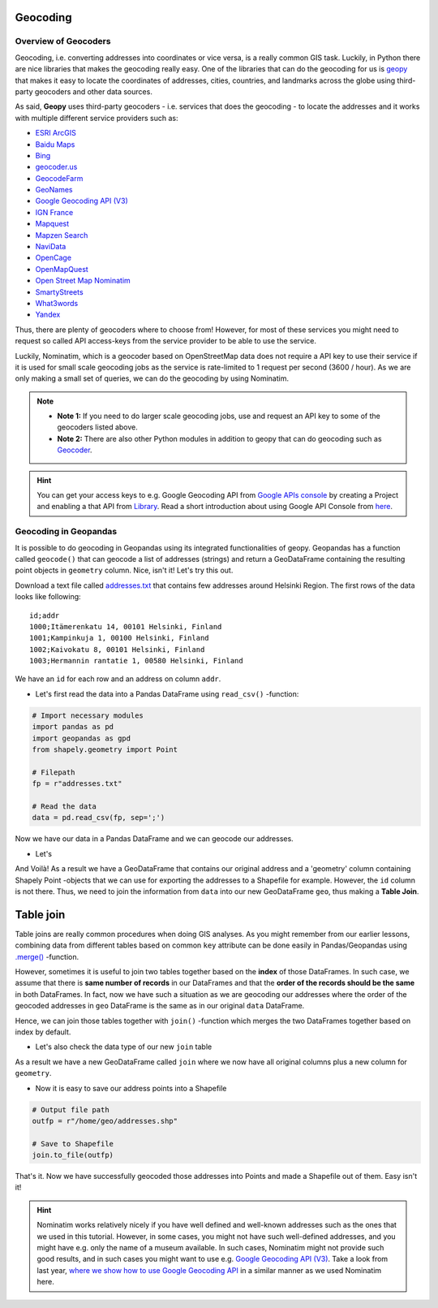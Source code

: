 Geocoding
=========

Overview of Geocoders
---------------------

Geocoding, i.e. converting addresses into coordinates or vice versa, is
a really common GIS task. Luckily, in Python there are nice libraries
that makes the geocoding really easy. One of the libraries that can do
the geocoding for us is
`geopy <http://geopy.readthedocs.io/en/1.11.0/>`__ that makes it easy to
locate the coordinates of addresses, cities, countries, and landmarks
across the globe using third-party geocoders and other data sources.

As said, **Geopy** uses third-party geocoders - i.e. services that does
the geocoding - to locate the addresses and it works with multiple
different service providers such as:

-  `ESRI
   ArcGIS <http://resources.arcgis.com/en/help/arcgis-rest-api/>`__
-  `Baidu
   Maps <http://developer.baidu.com/map/webservice-geocoding.htm>`__
-  `Bing <http://www.microsoft.com/maps/developers/web.aspx>`__
-  `geocoder.us <http://geocoder.us/>`__
-  `GeocodeFarm <https://www.geocodefarm.com/>`__
-  `GeoNames <http://www.geonames.org/>`__
-  `Google Geocoding API
   (V3) <https://developers.google.com/maps/documentation/geocoding/>`__
-  `IGN
   France <http://api.ign.fr/tech-docs-js/fr/developpeur/search.html>`__
-  `Mapquest <http://www.mapquestapi.com/geocoding/>`__
-  `Mapzen Search <https://mapzen.com/projects/search/>`__
-  `NaviData <http://navidata.pl>`__
-  `OpenCage <http://geocoder.opencagedata.com/api.html>`__
-  `OpenMapQuest <http://developer.mapquest.com/web/products/open/geocoding-service>`__
-  `Open Street Map Nominatim <https://wiki.openstreetmap.org/wiki/Nominatim>`__
-  `SmartyStreets <https://smartystreets.com/products/liveaddress-api>`__
-  `What3words <http://what3words.com/api/reference>`__
-  `Yandex <http://api.yandex.com/maps/doc/intro/concepts/intro.xml>`__

Thus, there are plenty of geocoders where to choose from! However, for most of these services you might need to
request so called API access-keys from the service provider to be able to use the service.

Luckily, Nominatim, which is a geocoder based on OpenStreetMap data does not require a API key to use their service
if it is used for small scale geocoding jobs as the service is rate-limited to 1 request per second (3600 / hour).
As we are only making a small set of queries, we can do the geocoding by using Nominatim.

.. note::

   - **Note 1:** If you need to do larger scale geocoding jobs, use and request an API key to some of the geocoders listed above.

   - **Note 2:** There are also other Python modules in addition to geopy that can do geocoding such as `Geocoder <http://geocoder.readthedocs.io/>`__.

.. hint::

    You can get your access keys to e.g. Google Geocoding API from `Google APIs console <https://code.google.com/apis/console>`__ by creating a Project
    and enabling a that API from `Library <https://console.developers.google.com/apis/library>`__. Read a
    short introduction about using Google API Console from `here <https://developers.googleblog.com/2016/03/introducing-google-api-console.html>`__.

Geocoding in Geopandas
----------------------

It is possible to do geocoding in Geopandas using its integrated
functionalities of geopy. Geopandas has a function called ``geocode()``
that can geocode a list of addresses (strings) and return a GeoDataFrame
containing the resulting point objects in ``geometry`` column. Nice,
isn't it! Let's try this out.

Download a text file called `addresses.txt <../../_static/data/L3/addresses.txt>`__ that
contains few addresses around Helsinki Region. The first rows of the
data looks like following:

.. parsed-literal::

    id;addr
    1000;Itämerenkatu 14, 00101 Helsinki, Finland
    1001;Kampinkuja 1, 00100 Helsinki, Finland
    1002;Kaivokatu 8, 00101 Helsinki, Finland
    1003;Hermannin rantatie 1, 00580 Helsinki, Finland

We have an ``id`` for each row and an address on column ``addr``.

-  Let's first read the data into a Pandas DataFrame using
   ``read_csv()`` -function:

.. code:: python

    # Import necessary modules
    import pandas as pd
    import geopandas as gpd
    from shapely.geometry import Point
    
    # Filepath
    fp = r"addresses.txt"

    # Read the data
    data = pd.read_csv(fp, sep=';')

.. ipython:: python
   :suppress:

    # THIS CODE WILL BE RUNNING IN BACKGROUND
    # ---------------------------------------
    import gdal
    import pandas as pd
    import geopandas as gpd
    from shapely.geometry import Point
    from geopandas.tools import geocode
    import os
    fp = os.path.join(os.path.abspath('data'), "addresses.txt")
    data = pd.read_csv(fp, sep=';')

.. ipython:: python

    # Let's take a look of the data
    data.head()

Now we have our data in a Pandas DataFrame and we can geocode our addresses.

- Let's
.. ipython:: python

    # Import the geocoding tool
    from geopandas.tools import geocode
    
    # Geocode addresses with Nominatim backend
    geo = geocode(data['address'], provider='nominatim')
    geo.head(2)

And Voilà! As a result we have a GeoDataFrame that contains our original
address and a 'geometry' column containing Shapely Point -objects that
we can use for exporting the addresses to a Shapefile for example.
However, the ``id`` column is not there. Thus, we need to join the
information from ``data`` into our new GeoDataFrame ``geo``, thus making
a **Table Join**.

Table join
==========

Table joins are really common procedures when
doing GIS analyses. As you might remember from our earlier lessons, combining data from different tables based on common
``key`` attribute can be done easily in Pandas/Geopandas using `.merge() <https://geo-python.github.io/2017/lessons/L6/exercise-6-hints.html?highlight=merge#joining-data-from-one-dataframe-to-another>`__
-function.

However, sometimes it is useful to join two tables together based on the **index** of those DataFrames. In such case, we assume
that there is **same number of records** in our DataFrames and that the **order of the records should be the same** in both DataFrames.
In fact, now we have such a situation as we are geocoding our addresses where the order of the geocoded addresses in ``geo`` DataFrame is the same
as in our original ``data`` DataFrame.

Hence, we can join those tables together with ``join()`` -function which merges the two DataFrames together
based on index by default.

.. ipython::

    # Join tables by their index
    join = data.join(geo)

    # Let's see what we have
    join.head()

- Let's also check the data type of our new ``join`` table

.. ipython:: python

    type(join)

As a result we have a new GeoDataFrame called ``join`` where we now have
all original columns plus a new column for ``geometry``.

-  Now it is easy to save our address points into a Shapefile

.. code:: python

    # Output file path
    outfp = r"/home/geo/addresses.shp"

    # Save to Shapefile
    join.to_file(outfp)

That's it. Now we have successfully geocoded those addresses into Points
and made a Shapefile out of them. Easy isn't it!

.. hint::

    Nominatim works relatively nicely if you have well defined and well-known addresses such as the ones that we used in this tutorial.
    However, in some cases, you might not have such well-defined addresses, and you might have e.g. only the name of a museum available.
    In such cases, Nominatim might not provide such good results, and in such cases you might want to use e.g. `Google Geocoding API (V3) <https://developers.google.com/maps/documentation/geocoding/>`__.
    Take a look from last year, `where we show how to use Google Geocoding API <https://automating-gis-processes.github.io/2016/Lesson3-geocoding.html#geocoding-in-geopandas>`__ in a similar manner as we used Nominatim here.